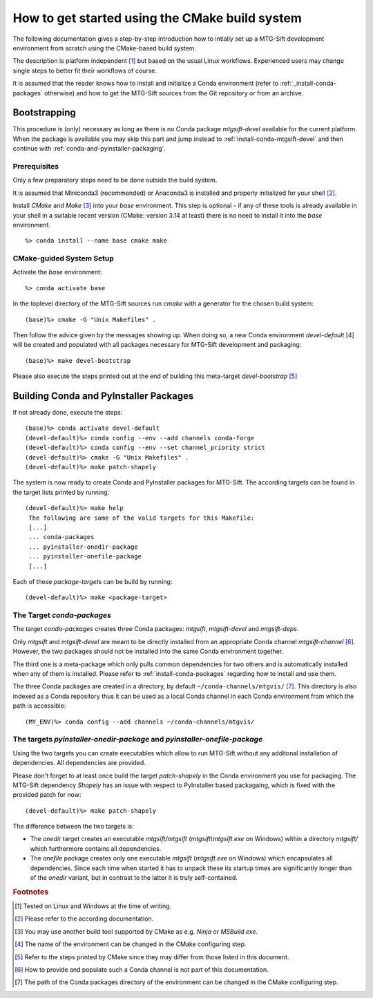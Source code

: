 How to get started using the CMake build system
===============================================

The following documentation gives a step-by-step introduction how to intially
set up a MTG-Sift development environment from scratch using the CMake-based
build system.

The description is platform independent [#f1]_ but based on the usual Linux
workflows. Experienced users may change single steps to better fit their
workflows of course.

It is assumed that the reader knows how to install and initialize a Conda
environment (refer to :ref:`_install-conda-packages` otherwise) and how to get
the MTG-Sift sources from the Git repository or from an archive.

Bootstrapping
-------------

This procedure is (only) necessary as long as there is no Conda package
*mtgsift-devel* available for the current platform. When the package is
available you may skip this part and jump instead to
:ref:`install-conda-mtgsift-devel` and then continue with
:ref:`conda-and-pyinstaller-packaging`.

Prerequisites
+++++++++++++

Only a few preparatory steps need to be done outside the build system.

It is assumed that Miniconda3 (recommended) or Anaconda3 is installed and
properly initialized for your shell [#f2]_.

Install *CMake* and *Make* [#f3]_ into your *base* environment. This step is
optional - if any of these tools is already available in your shell in a
suitable recent version (CMake: version 3.14 at least) there is no need to
install it into the *base* environment.
::

  %> conda install --name base cmake make

CMake-guided System Setup
+++++++++++++++++++++++++

Activate the *base* environment::

  %> conda activate base

In the toplevel directory of the MTG-Sift sources run *cmake* with a generator
for the chosen build system::

  (base)%> cmake -G "Unix Makefiles" .

Then follow the advice given by the messages showing up. When doing so, a new
Conda environment *devel-default* [#f4]_ will be created and populated with
all packages necessary for MTG-Sift development and packaging::

  (base)%> make devel-bootstrap

Please also execute the steps printed out at the end of building this
meta-target *devel-bootstrap* [#f5]_

.. _conda-and-pyinstaller-packaging:

Building Conda and PyInstaller Packages
---------------------------------------

If not already done, execute the steps::

  (base)%> conda activate devel-default
  (devel-default)%> conda config --env --add channels conda-forge
  (devel-default)%> conda config --env --set channel_priority strict
  (devel-default)%> cmake -G "Unix Makefiles" .
  (devel-default)%> make patch-shapely

The system is now ready to create Conda and PyInstaller packages for
MTG-Sift. The according targets can be found in the target lists printed by
running::

  (devel-default)%> make help
   The following are some of the valid targets for this Makefile:
   [...]
   ... conda-packages
   ... pyinstaller-onedir-package
   ... pyinstaller-onefile-package
   [...]

Each of these *package-target*\ s can be build by running::

   (devel-default)%> make <package-target>

.. _conda-packaging:

The Target *conda-packages*
+++++++++++++++++++++++++++

The target *conda-packages* creates three Conda packages: *mtgsift*,
*mtgsift-devel* and *mtgsift-deps*.

Only *mtgsift* and *mtgsift-devel* are meant to be directly installed from an
appropriate Conda channel *mtgsift-channel* [#f6]_. However, the two packages
should not be installed into the same Conda environment together.

The third one is a meta-package which only pulls common dependencies for two
others and is automatically installed when any of them is installed. Please
refer to :ref:`install-conda-packages` regarding how to install and use them.

The three Conda packages are created in a directory, by default
``~/conda-channels/mtgvis/`` [#f7]_. This directory is also indexed as a Conda
repository thus it can be used as a local Conda channel in each Conda
environment from which the path is accessible::

  (MY_ENV)%> conda config --add channels ~/conda-channels/mtgvis/

.. _pyinstaller-packaging:

The targets *pyinstaller-onedir-package* and *pyinstaller-onefile-package*
++++++++++++++++++++++++++++++++++++++++++++++++++++++++++++++++++++++++++

Using the two targets you can create executables which allow to run MTG-Sift
without any additonal installation of dependencies. All dependencies are
provided.

Please don't forget to at least once build the target *patch-shapely* in the
Conda environment you use for packaging. The MTG-Sift dependency *Shapely* has
an issue with respect to PyInstaller based packagaing, which is fixed with the
provided patch for now::

  (devel-default)%> make patch-shapely

The difference between the two targets is:

- The *onedir* target creates an executable *mtgsift/mtgsift*
  (*mtgsift\\mtgsift.exe* on Windows) within a directory *mtgsift/* which
  furthermore contains all dependencies.
- The *onefile* package creates only one executable *mtgsift* (*mtgsift.exe*
  on Windows) which encapsulates all dependencies. Since each time when
  started it has to unpack these its startup times are significantly longer
  than of the *onedir* variant, but in contrast to the latter it is truly
  self-contained.


.. rubric:: Footnotes

.. [#f1] Tested on Linux and Windows at the time of writing.
.. [#f2] Please refer to the according documentation.
.. [#f3] You may use another build tool supported by CMake as e.g. *Ninja* or
         *MSBuild.exe*.
.. [#f4] The name of the environment can be changed in the CMake configuring
         step.
.. [#f5] Refer to the steps printed by CMake since they may differ from those
	 listed in this document.
.. [#f6] How to provide and populate such a Conda channel is not part of this
         documentation.
.. [#f7] The path of the Conda packages directory of the environment can be
         changed in the CMake configuring step.
